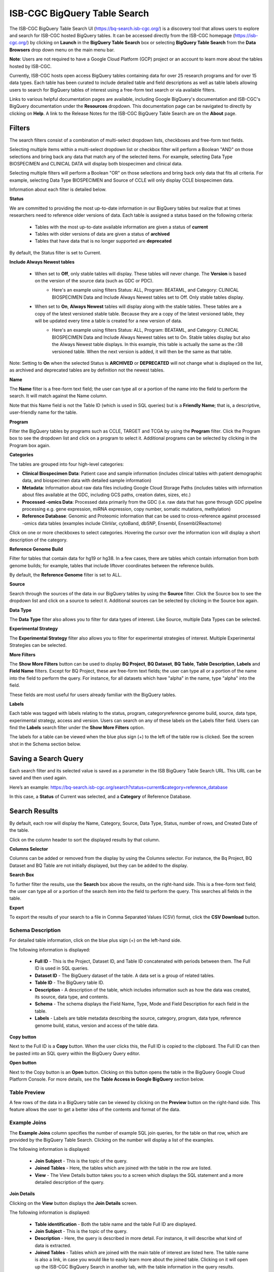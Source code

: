 ******************************
ISB-CGC BigQuery Table Search 
******************************

The ISB-CGC BigQuery Table Search UI (`<https://bq-search.isb-cgc.org/>`_) is a discovery tool that allows users to explore and search for ISB-CGC hosted BigQuery tables. It can be accessed directly from the ISB-CGC homepage (`<https://isb-cgc.org/>`_) by clicking on **Launch** in the **BigQuery Table Search** box or selecting **BigQuery Table Search** from the **Data Browsers** drop down menu on the main menu bar. 

**Note**: Users are not required to have a Google Cloud Platform (GCP) project or an account to learn more about the tables hosted by ISB-CGC.

.. image:: BigQuery/BigQueryTableSearchUI.png
   :align: center



Currently, ISB-CGC hosts open access BigQuery tables containing data for over 25 research programs and for over 15 data types. Each table has been curated to include detailed table and field descriptions as well as table labels allowing users to search for BigQuery tables of interest using a free-form text search or via available filters. 


.. image:: BigQuery/BigQueryTableSearch-UI-homepage.png
   :scale: 40
   :align: center


Links to various helpful documentation pages are available, including Google BigQuery's documentation and ISB-CGC's BigQuery documentation under the **Resources** dropdown. 
This documentation page can be navigated to directly by clicking on **Help**. 
A link to the Release Notes for the ISB-CGC BigQuery Table Search are on the **About** page.


.. image:: BigQuery/BigQueryTableSearch-Documentation.png
   :align: center


Filters
-------

The search filters consist of a combination of multi-select dropdown lists, checkboxes and free-form text fields. 

Selecting multiple items within a multi-select dropdown list or checkbox filter will perform a Boolean "AND" on those selections and bring back any data that match any of the selected items. For example, selecting Data Type BIOSPECIMEN and CLINICAL DATA will display both biospecimen and clinical data.

Selecting multiple filters will perform a Boolean "OR" on those selections and bring back only data that fits all criteria. For example, selecting Data Type BIOSPECIMEN and Source of CCLE will only display CCLE biospecimen data.

Information about each filter is detailed below.

**Status**

We are committed to providing the most up-to-date information in our BigQuery tables but realize that at times researchers need to reference older versions of data. Each table is assigned a status based on the following criteria:

   * Tables with the most up-to-date available information are given a status of **current**
   * Tables with older versions of data are given a status of **archived**
   * Tables that have data that is no longer supported are **deprecated**
   
By default, the Status filter is set to Current.   
   
.. image:: BigQuery/Status-filter.png
   :align: center
   
**Include Always Newest tables**

   * When set to **Off**, only stable tables will display. These tables will never change. The **Version** is based on the version of the source data (such as GDC or PDC).
       - Here's an example using filters Status: ALL, Program: BEATAML, and Category: CLINICAL BIOSPECIMEN Data and Include Always Newest tables set to Off. Only stable tables display.

         .. image:: BigQuery/beataml-clinical-off.png
            :align: center

   * When set to **On**, **Always Newest** tables will display along with the stable tables. These tables are a copy of the latest versioned stable table. Because they are a copy of the latest versioned table, they will be updated every time a table is created for a new version of data. 
      - Here's an example using filters Status: ALL, Program: BEATAML, and Category: CLINICAL BIOSPECIMEN Data and Include Always Newest tables set to On. Stable tables display but also the Always Newest table displays. In this example, this table is actually the same as the r38 versioned table. When the next version is added, it will then be the same as that table.

         .. image:: BigQuery/beataml-clinical-on.png
            :align: center

Note: Setting to **On** when the selected Status is **ARCHIVED** or **DEPRECATED** will not change what is displayed on the list, as archived and deprecated tables are by definition not the newest tables.

**Name**   

The **Name** filter is a free-form text field; the user can type all or a portion of the name into the field to perform the search. It will match against the Name column. 

Note that this Name field is not the Table ID (which is used in SQL queries) but is a **Friendly Name**; that is, a descriptive, user-friendly name for the table. 

**Program**

Filter the BigQuery tables by programs such as CCLE, TARGET and TCGA by using the **Program** filter. Click the Program box to see the dropdown list and click on a program to select it. Additional programs can be selected by clicking in the Program box again. 


.. image:: BigQuery/Program-filter.png
   :align: center
   
**Categories**

The tables are grouped into four high-level categories: 

* **Clinical Biospecimen Data**: Patient case and sample information (includes clinical tables with patient demographic data, and biospecimen data with detailed sample information)

* **Metadata**: Information about raw data files including Google Cloud Storage Paths (includes tables with information about files available at the GDC, including GCS paths, creation dates, sizes, etc.)

* **Processed -omics Data**: Processed data primarily from the GDC (i.e. raw data that has gone through GDC pipeline processing e.g. gene expression, miRNA expression, copy number, somatic mutations, methylation)

* **Reference Database**: Genomic and Proteomic information that can be used to cross-reference against processed -omics data tables (examples include ClinVar, cytoBand, dbSNP, Ensembl, Ensembl2Reactome)


Click on one or more checkboxes to select categories. 
Hovering the cursor over the information icon will display a short description of the category.

.. image:: BigQuery/Category-filter.png
   :align: center


**Reference Genome Build**

Filter for tables that contain data for hg19 or hg38. In a few cases, there are tables which contain information from both genome builds; for example, tables that include liftover coordinates between the reference builds. 

By default, the **Reference Genome** filter is set to ALL.  

.. image:: BigQuery/GenomeReference-filter.png
   :align: center


**Source**

Search through the sources of the data in our BigQuery tables by using the **Source** filter. Click the Source box to see the dropdown list and click on a source to select it. Additional sources can be selected by clicking in the Source box again. 


.. image:: BigQuery/Source-filter.png
   :align: center


**Data Type**

The **Data Type** filter also allows you to filter for data types of interest. Like Source, multiple Data Types can be selected.

.. image:: BigQuery/DataType-filter.png
   :align: center

**Experimental Strategy**

The **Experimental Strategy** filter also allows you to filter for experimental strategies of interest. Multiple Experimental Strategies can be selected.

.. image:: BigQuery/ExperimentalStrategy-filter.png
   :align: center

**More Filters**

The **Show More Filters** button can be used to display **BQ Project**, **BQ Dataset**, **BQ Table**, **Table Description**, **Labels** and **Field Name** filters. Except for BQ Project, these are free-form text fields; the user can type all or a portion of the name into the field to perform the query. For instance, for all datasets which have "alpha" in the name, type "alpha" into the field.

These fields are most useful for users already familiar with the BigQuery tables.


**Labels**

Each table was tagged with labels relating to the status, program, categoryreference genome build, source, data type, experimental strategy, access and version. Users can search on any of these labels on the Labels filter field. Users can find the **Labels** search filter under the **Show More Filters** option. 

The labels for a table can be viewed when the blue plus sign (+) to the left of the table row is clicked. See the screen shot in the Schema section below.


Saving a Search Query
---------------------

Each search filter and its selected value is saved as a parameter in the ISB BigQuery Table Search URL. This URL can be saved and then used again.

Here’s an example: 
https://bq-search.isb-cgc.org/search?status=current&category=reference_database

.. image:: BigQuery/BigQuerySearchUI-SavingQuery.png
   :align: center

In this case, a **Status** of Current was selected, and a **Category** of Reference Database.

Search Results
--------------

By default, each row will display the Name, Category, Source, Data Type, Status, number of rows, and Created Date of the table.

Click on the column header to sort the displayed results by that column.

**Columns Selector**

Columns can be added or removed from the display by using the Columns selector. For instance, the Bq Project, BQ Dataset and BQ Table are not initially displayed, but they can be added to the display.

.. image:: BigQuery/BigQueryTableSearch-ColumnSelector.png
   :align: center

**Search Box**

To further filter the results, use the **Search** box above the results, on the right-hand side. This is a free-form text field; the user can type all or a portion of the search item into the field to perform the query. This searches all fields in the table.

**Export**

To export the results of your search to a file in Comma Separated Values (CSV) format, click the **CSV Download** button.

Schema Description
++++++++++++++++++

For detailed table information, click on the blue plus sign (+) on the left-hand side. 

.. image:: BigQuery/BigQueryTableSearchUI-descriptions.png
   :scale: 50
   :align: center

The following information is displayed:

   * **Full ID** - This is the Project, Dataset ID, and Table ID concatenated with periods between them. The Full ID is used in SQL queries.
   * **Dataset ID** - The BigQuery dataset of the table. A data set is a group of related tables.
   * **Table ID** - The BigQuery table ID.
   * **Description** - A description of the table, which includes information such as how the data was created, its source, data type, and contents.
   * **Schema** - The schema displays the Field Name, Type, Mode and Field Description for each field in the table.
   * **Labels** - Labels are table metadata describing the source, category, program, data type, reference genome build, status, version and access of the table data.


**Copy button**

Next to the Full ID is a **Copy** button. When the user clicks this, the Full ID is copied to the clipboard. The Full ID can then be pasted into an SQL query within the BigQuery Query editor.

**Open button**

Next to the Copy button is an **Open** button. Clicking on this button opens the table in the BigQuery Google Cloud Platform Console. For more details, see the **Table Access in Google BigQuery** section below.

Table Preview
++++++++++++++

A few rows of the data in a BigQuery table can be viewed by clicking on the **Preview** button on the right-hand side. This feature allows the user to get a better idea of the contents and format of the data.


.. image:: BigQuery/BigQueryTableSearch-PreviewTableOption.png
   :scale: 50
   :align: center
 
Example Joins
++++++++++++++

The **Example Joins** column specifies the number of example SQL join queries, for the table on that row, which are provided by the BigQuery Table Search. Clicking on the number will display a list of the examples.

.. image:: BigQuery/BigQueryTableSearch-ExampleJoinList.png
   :scale: 50
   :align: center

The following information is displayed:

   * **Join Subject** - This is the topic of the query. 
   * **Joined Tables** - Here, the tables which are joined with the table in the row are listed.
   * **View** - The View Details button takes you to a screen which displays the SQL statement and a more detailed description of the query.
   
**Join Details**

Clicking on the **View** button displays the **Join Details** screen.

.. image:: BigQuery/BigQueryTableSearch-JoinDetails.png
   :align: center
   
The following information is displayed:

   * **Table identification** - Both the table name and the table Full ID are displayed. 
   * **Join Subject** - This is the topic of the query. 
   * **Description** - Here, the query is described in more detail. For instance, it will describe what kind of data is extracted.
   * **Joined Tables** - Tables which are joined with the main table of interest are listed here. The table name is also a link, in case you would like to easily learn more about the joined table. Clicking on it will open up the ISB-CGC BigQuery Search in another tab, with the table information in the query results.
   * **SQL Statement** - This is the SQL statement for the joined tables.
   * **COPY** - Clicking this button copies the SQL Statement to your clipboard. You can then directly copy the SQL query into the Google Cloud Platform BigQuery Console, a Jupyter notebook, or anywhere that you would like. These queries can be run as they are, or you can tailor them to your needs.
   * **Joined Condition** - There are the fields being joined between the tables.
   
 
Table Access in Google BigQuery
-------------
To access the BigQuery tables in Google Cloud Console directly from the Table Search UI, simply click on the **Open** button on the right-hand side. 

**Note:** 

 * If you have previously accessed the Google Cloud Platform and have a Google Cloud Platform project already set up, this button will automatically open up the table in the Google BigQuery Console as depicted in the image below.

 * If you have never accessed Google Cloud Platform, you will be presented with a Google login page. You can use any Google ID to log in. Instructions on how to create a Google identity if you don't already have one can be found `here <HowToGetStartedonISB-CGC.html#data-access-and-google-cloud-project-setup>`_. You will be prompted to create a project, free of charge. Once you create the project, you will be directed to the BigQuery table you wished to open in the Google BigQuery Cloud Platform Console. 

`Google Cloud Platform's free tier <https://cloud.google.com/free>`_ allows users to access many common Google Cloud resources including BigQuery free of charge and query up to 1 TB of data per month for free.

.. image:: BigQuery/BigQueryOpenButton.gif
   :align: center

Please see the following ISB-CGC documentation pages for guidance:

* `How to create a Google Cloud Platform (GCP) project <HowToGetStartedonISB-CGC.html>`_ 
* `How to link ISB-CGC BigQuery tables to your Google Cloud Platform (GCP) project <progapi/bigqueryGUI/LinkingBigQueryToIsb-cgcProject.html>`_ 
